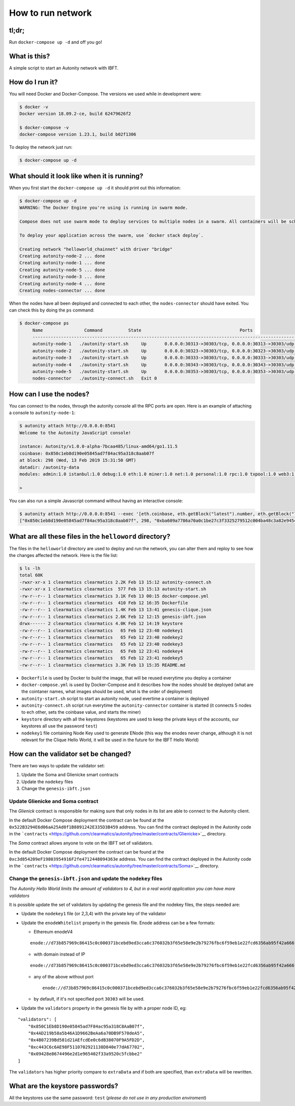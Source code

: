 How to run network
------------------

tl;dr;
~~~~~~

Run ``docker-compose up -d`` and off you go!

What is this?
~~~~~~~~~~~~~

A simple script to start an Autonity network with IBFT.

How do I run it?
~~~~~~~~~~~~~~~~

You will need Docker and Docker-Compose. The versions we used while in
development were:

.. code:: bash

    $ docker -v
    Docker version 18.09.2-ce, build 62479626f2

    $ docker-compose -v
    docker-compose version 1.23.1, build b02f1306

To deploy the network just run:

.. code:: bash

    $ docker-compose up -d

What should it look like when it is running?
~~~~~~~~~~~~~~~~~~~~~~~~~~~~~~~~~~~~~~~~~~~~

When you first start the ``docker-compose up -d`` it should print out
this information:

.. code:: bash

    $ docker-compose up -d
    WARNING: The Docker Engine you're using is running in swarm mode.

    Compose does not use swarm mode to deploy services to multiple nodes in a swarm. All containers will be scheduled on the current node.

    To deploy your application across the swarm, use `docker stack deploy`.

    Creating network "helloworld_chainnet" with driver "bridge"
    Creating autonity-node-2 ... done
    Creating autonity-node-1 ... done
    Creating autonity-node-5 ... done
    Creating autonity-node-3 ... done
    Creating autonity-node-4 ... done
    Creating nodes-connector ... done

When the nodes have all been deployed and connected to each other, the
``nodes-connector`` should have exited. You can check this by doing the
``ps`` command:

.. code:: bash

    $ docker-compose ps
         Name                Command          State                                      Ports
         -----------------------------------------------------------------------------------------------------------------------------
         autonity-node-1   ./autonity-start.sh     Up       0.0.0.0:30313->30303/tcp, 0.0.0.0:30313->30303/udp, 0.0.0.0:8541->8545/tcp
         autonity-node-2   ./autonity-start.sh     Up       0.0.0.0:30323->30303/tcp, 0.0.0.0:30323->30303/udp, 0.0.0.0:8542->8545/tcp
         autonity-node-3   ./autonity-start.sh     Up       0.0.0.0:30333->30303/tcp, 0.0.0.0:30333->30303/udp, 0.0.0.0:8543->8545/tcp
         autonity-node-4   ./autonity-start.sh     Up       0.0.0.0:30343->30303/tcp, 0.0.0.0:30343->30303/udp, 0.0.0.0:8544->8545/tcp
         autonity-node-5   ./autonity-start.sh     Up       0.0.0.0:30353->30303/tcp, 0.0.0.0:30353->30303/udp, 0.0.0.0:8545->8545/tcp
         nodes-connector   ./autonity-connect.sh   Exit 0

How can I use the nodes?
~~~~~~~~~~~~~~~~~~~~~~~~

You can connect to the nodes, through the autonity console all the RPC
ports are open. Here is an example of attaching a console to
``autonity-node-1``:

.. code:: bash

    $ autonity attach http://0.0.0.0:8541
    Welcome to the Autonity JavaScript console!

    instance: Autonity/v1.0.0-alpha-7bcaa485/linux-amd64/go1.11.5
    coinbase: 0x850c1eb8d190e05845ad7f84ac95a318c8aab07f
    at block: 298 (Wed, 13 Feb 2019 15:31:50 GMT)
    datadir: /autonity-data
    modules: admin:1.0 istanbul:1.0 debug:1.0 eth:1.0 miner:1.0 net:1.0 personal:1.0 rpc:1.0 txpool:1.0 web3:1.0

    >

You can also run a simple Javascript command without having an
interactive console:

.. code:: bash

    $ autonity attach http://0.0.0.0:8541 --exec '[eth.coinbase, eth.getBlock("latest").number, eth.getBlock("latest").hash, eth.mining]'
    ["0x850c1eb8d190e05845ad7f84ac95a318c8aab07f", 298, "0xba609a7786a70a0c1be27c3f3325279512c004ba48c3a82e945cc3f45f1d045d", true]

What are all these files in the ``helloword`` directory?
~~~~~~~~~~~~~~~~~~~~~~~~~~~~~~~~~~~~~~~~~~~~~~~~~~~~~~~~

The files in the ``helloworld`` directory are used to deploy and run the
network, you can alter them and reploy to see how the changes affected
the network. Here is the file list:

.. code:: bash

    $ ls -lh
    total 60K
    -rwxr-xr-x 1 clearmatics clearmatics 2.2K Feb 13 15:12 autonity-connect.sh
    -rwxr-xr-x 1 clearmatics clearmatics  577 Feb 13 15:13 autonity-start.sh
    -rw-r--r-- 1 clearmatics clearmatics 3.1K Feb 13 00:15 docker-compose.yml
    -rw-r--r-- 1 clearmatics clearmatics  410 Feb 12 16:35 Dockerfile
    -rw-r--r-- 1 clearmatics clearmatics 1.4K Feb 13 13:41 genesis-clique.json
    -rw-r--r-- 1 clearmatics clearmatics 2.6K Feb 12 12:15 genesis-ibft.json
    drwx------ 2 clearmatics clearmatics 4.0K Feb 12 14:19 keystore
    -rw-r--r-- 1 clearmatics clearmatics   65 Feb 12 23:40 nodekey1
    -rw-r--r-- 1 clearmatics clearmatics   65 Feb 12 23:40 nodekey2
    -rw-r--r-- 1 clearmatics clearmatics   65 Feb 12 23:40 nodekey3
    -rw-r--r-- 1 clearmatics clearmatics   65 Feb 12 23:41 nodekey4
    -rw-r--r-- 1 clearmatics clearmatics   65 Feb 12 23:41 nodekey5
    -rw-r--r-- 1 clearmatics clearmatics 3.3K Feb 13 15:35 README.md

-  ``Dockerfile`` is used by Docker to build the image, that will be
   reused everytime you deploy a container
-  ``docker-compose.yml`` is used by Docker-Compose and it describes how
   the nodes should be deployed (what are the cointaner names, what
   images should be used, what is the order of deployment)
-  ``autonity-start.sh`` script to start an autonity node, used evertime
   a container is deployed
-  ``autonity-connect.sh`` script run everytime the
   ``autonity-connector`` container is started (it connects 5 nodes to
   ech other, sets the coinbase value, and starts the miner)
-  ``keystore`` directory with all the keystores (keystores are used to
   keep the private keys of the accounts, our keystores all use the
   password ``test``)
-  ``nodekey1`` file containing Node Key used to generate ENode (this
   way the enodes never change, although it is not relevant for the
   Clique Hello World, it will be used in the future for the IBFT Hello
   World)

How can the validator set be changed?
~~~~~~~~~~~~~~~~~~~~~~~~~~~~~~~~~~~~~

There are two ways to update the validator set:

1. Update the Soma and Glienicke smart contracts
2. Update the ``nodekey`` files
3. Change the ``genesis-ibft.json``

Update Glienicke and Soma contract
^^^^^^^^^^^^^^^^^^^^^^^^^^^^^^^^^^

The *Glienick* contract is responsible for making sure that only nodes
in its list are able to connect to the Autonity client.

In the default Docker Compose deployment the contract can be found at
the ``0x522B3294E6d06aA25Ad0f1B8891242E335D3B459`` address. You can find
the contract deployed in the Autonity code in the
```contracts`` <https://github.com/clearmatics/autonity/tree/master/contracts/Glienicke>`__
directory.

The *Soma* contract allows anyone to vote on the IBFT set of validators.

In the default Docker Compose deployment the contract can be found at
the ``0xc3d854209eF19803954916F2fe4712448094363e`` address. You can find
the contract deployed in the Autonity code in the
```contracts`` <https://github.com/clearmatics/autonity/tree/master/contracts/Soma>`__
directory.

Change the ``genesis-ibft.json`` and update the ``nodekey`` files
^^^^^^^^^^^^^^^^^^^^^^^^^^^^^^^^^^^^^^^^^^^^^^^^^^^^^^^^^^^^^^^^^

*The Autonity Hello World limits the amount of validators to 4, but in a
real world application you can have more validators*

It is possible update the set of validators by updating the genesis file
and the nodekey files, the steps needed are:

-  Update the ``nodekey1`` file (or 2,3,4) with the private key of the
   validator
-  Update the ``enodeWhitelist`` property in the genesis file. Enode
   address can be a few formats:

   -  Ethereum enodeV4

   ::

           enode://d73b857969c86415c0c000371bcebd9ed3cca6c376032b3f65e58e9e2b79276fbc6f59eb1e22fcd6356ab95f42a666f70afd4985933bd8f3e05beb1a2bf8fdde@172.25.0.11:30303

   -  with domain instead of IP

   ::

       enode://d73b857969c86415c0c000371bcebd9ed3cca6c376032b3f65e58e9e2b79276fbc6f59eb1e22fcd6356ab95f42a666f70afd4985933bd8f3e05beb1a2bf8fdde@domain.com:30303

   -  any of the above without port

      ::

          enode://d73b857969c86415c0c000371bcebd9ed3cca6c376032b3f65e58e9e2b79276fbc6f59eb1e22fcd6356ab95f42a666f70afd4985933bd8f3e05beb1a2bf8fdde@domain.com

   -  by default, if it's not specified port ``30303`` will be used.

-  Update the ``validators`` property in the genesis file by with a
   proper node ID, eg:

::

    "validators": [
        "0x850C1Eb8D190e05845ad7F84ac95a318C8AaB07f",
        "0x4AD219b58a5b46A1D9662BeAa6a70DB9F570deA5",
        "0x4B07239Bd581d21AEfcdEe0c6dB38070F9A5FD2D",
        "0xc443C6c6AE98F5110702921138D840e77dA67702",
        "0x09428e8674496e2d1e965402f33a9520c5fcbbe2"
    ]

The ``validators`` has higher priority compare to ``extraData`` and if
both are specified, than ``extraData`` will be rewritten.

What are the keystore passwords?
~~~~~~~~~~~~~~~~~~~~~~~~~~~~~~~~

All the keystores use the same password: ``test`` (*please do not use in
any production enviroment*)
